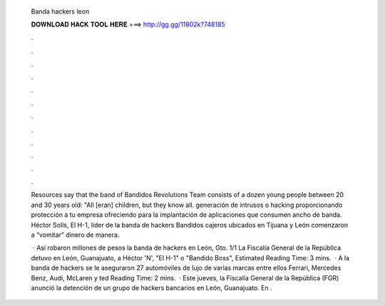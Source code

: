   Banda hackers leon
  
  
  
  𝐃𝐎𝐖𝐍𝐋𝐎𝐀𝐃 𝐇𝐀𝐂𝐊 𝐓𝐎𝐎𝐋 𝐇𝐄𝐑𝐄 ===> http://gg.gg/11802k?748185
  
  
  
  .
  
  
  
  .
  
  
  
  .
  
  
  
  .
  
  
  
  .
  
  
  
  .
  
  
  
  .
  
  
  
  .
  
  
  
  .
  
  
  
  .
  
  
  
  .
  
  
  
  .
  
  Resources say that the band of Bandidos Revolutions Team consists of a dozen young people between 20 and 30 years old: "All [eran] children, but they know all. generación de intrusos o hacking proporcionando protección a tu empresa ofreciendo para la implantación de aplicaciones que consumen ancho de banda. Héctor Solís, El H-1, líder de la banda de hackers Bandidos cajeros ubicados en Tijuana y León comenzaron a “vomitar” dinero de manera.
  
   · Así robaron millones de pesos la banda de hackers en León, Gto. 1/1 La Fiscalía General de la República detuvo en León, Guanajuato, a Héctor 'N', "El H-1" o "Bandido Boss", Estimated Reading Time: 3 mins.  · A la banda de hackers se le aseguraron 27 automóviles de lujo de varias marcas entre ellos Ferrari, Mercedes Benz, Audi, McLaren y ted Reading Time: 2 mins.  · Este jueves, la Fiscalía General de la República (FGR) anunció la detención de un grupo de hackers bancarios en León, Guanajuato. En .
